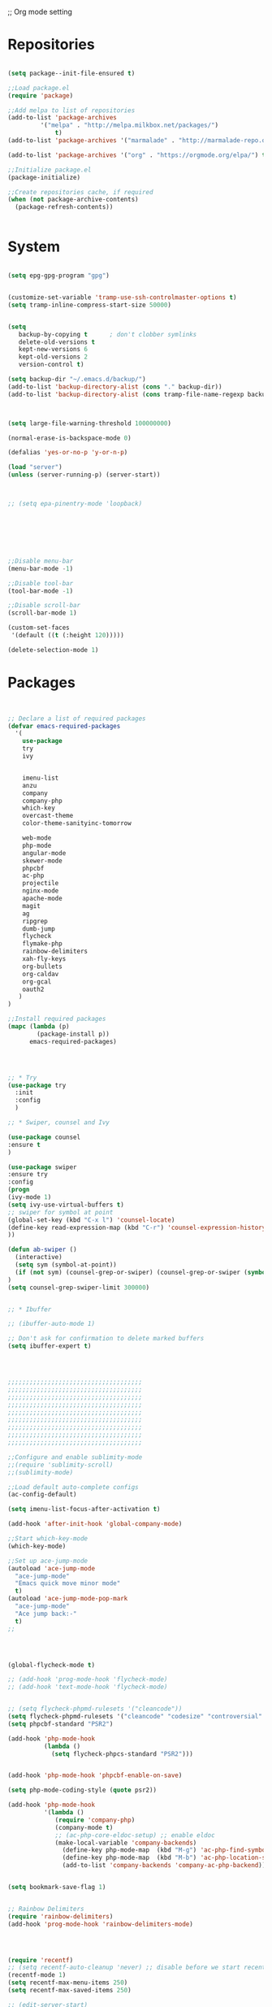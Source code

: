 ;; Org mode setting 

* Repositories
#+BEGIN_SRC emacs-lisp

(setq package--init-file-ensured t)

;;Load package.el
(require 'package)

;;Add melpa to list of repositories
(add-to-list 'package-archives
	     '("melpa" . "http://melpa.milkbox.net/packages/") 
             t)
(add-to-list 'package-archives '("marmalade" . "http://marmalade-repo.org/packages/") t)

(add-to-list 'package-archives '("org" . "https://orgmode.org/elpa/") t)

;;Initialize package.el
(package-initialize)

;;Create repositories cache, if required
(when (not package-archive-contents)
  (package-refresh-contents))


#+END_SRC


* System

#+BEGIN_SRC emacs-lisp

(setq epg-gpg-program "gpg") 


(customize-set-variable 'tramp-use-ssh-controlmaster-options t)
(setq tramp-inline-compress-start-size 50000)


(setq
   backup-by-copying t      ; don't clobber symlinks
   delete-old-versions t
   kept-new-versions 6
   kept-old-versions 2
   version-control t) 

(setq backup-dir "~/.emacs.d/backup/")
(add-to-list 'backup-directory-alist (cons "." backup-dir))
(add-to-list 'backup-directory-alist (cons tramp-file-name-regexp backup-dir))



(setq large-file-warning-threshold 100000000)

(normal-erase-is-backspace-mode 0)

(defalias 'yes-or-no-p 'y-or-n-p)

(load "server")
(unless (server-running-p) (server-start))



;; (setq epa-pinentry-mode 'loopback)







;;Disable menu-bar
(menu-bar-mode -1)

;;Disable tool-bar
(tool-bar-mode -1)

;;Disable scroll-bar
(scroll-bar-mode 1)

(custom-set-faces
 '(default ((t (:height 120)))))

(delete-selection-mode 1)
  #+END_SRC

  
* Packages 
#+BEGIN_SRC emacs-lisp


;; Declare a list of required packages
(defvar emacs-required-packages
  '(
    use-package
    try
    ivy

    
    imenu-list
    anzu
    company
    company-php
    which-key
    overcast-theme
    color-theme-sanityinc-tomorrow
    
    web-mode
    php-mode
    angular-mode
    skewer-mode
    phpcbf
    ac-php
    projectile
    nginx-mode
    apache-mode
    magit
    ag
    ripgrep
    dumb-jump
    flycheck
    flymake-php
    rainbow-delimiters
    xah-fly-keys
    org-bullets
    org-caldav
    org-gcal
    oauth2
   )
)

;;Install required packages
(mapc (lambda (p)
        (package-install p))
      emacs-required-packages)




;; * Try
(use-package try
  :init
  :config
  )

;; * Swiper, counsel and Ivy

(use-package counsel
:ensure t
)

(use-package swiper
:ensure try
:config
(progn
(ivy-mode 1)
(setq ivy-use-virtual-buffers t)
;; swiper for symbol at point
(global-set-key (kbd "C-x l") 'counsel-locate)
(define-key read-expression-map (kbd "C-r") 'counsel-expression-history)
))

(defun ab-swiper ()
  (interactive)
  (setq sym (symbol-at-point))
  (if (not sym) (counsel-grep-or-swiper) (counsel-grep-or-swiper (symbol-name sym)) )
)
(setq counsel-grep-swiper-limit 300000)


;; * Ibuffer

;; (ibuffer-auto-mode 1)

;; Don't ask for confirmation to delete marked buffers
(setq ibuffer-expert t)




;;;;;;;;;;;;;;;;;;;;;;;;;;;;;;;;;;;;;
;;;;;;;;;;;;;;;;;;;;;;;;;;;;;;;;;;;;;
;;;;;;;;;;;;;;;;;;;;;;;;;;;;;;;;;;;;;
;;;;;;;;;;;;;;;;;;;;;;;;;;;;;;;;;;;;;
;;;;;;;;;;;;;;;;;;;;;;;;;;;;;;;;;;;;;
;;;;;;;;;;;;;;;;;;;;;;;;;;;;;;;;;;;;;
;;;;;;;;;;;;;;;;;;;;;;;;;;;;;;;;;;;;;
;;;;;;;;;;;;;;;;;;;;;;;;;;;;;;;;;;;;;
;;;;;;;;;;;;;;;;;;;;;;;;;;;;;;;;;;;;;

;;Configure and enable sublimity-mode
;;(require 'sublimity-scroll)
;;(sublimity-mode)

;;Load default auto-complete configs
(ac-config-default)

(setq imenu-list-focus-after-activation t)

(add-hook 'after-init-hook 'global-company-mode)

;;Start which-key-mode
(which-key-mode)

;;Set up ace-jump-mode
(autoload 'ace-jump-mode 
  "ace-jump-mode" 
  "Emacs quick move minor mode"
  t)
(autoload 'ace-jump-mode-pop-mark 
  "ace-jump-mode" 
  "Ace jump back:-"
  t)
;; 




(global-flycheck-mode t)

;; (add-hook 'prog-mode-hook 'flycheck-mode)
;; (add-hook 'text-mode-hook 'flycheck-mode)


;; (setq flycheck-phpmd-rulesets '("cleancode"))
(setq flycheck-phpmd-rulesets '("cleancode" "codesize" "controversial" "design" "naming" "unusedcode"))
(setq phpcbf-standard "PSR2")

(add-hook 'php-mode-hook
          (lambda ()
            (setq flycheck-phpcs-standard "PSR2")))
            

(add-hook 'php-mode-hook 'phpcbf-enable-on-save)

(setq php-mode-coding-style (quote psr2))

(add-hook 'php-mode-hook
          '(lambda ()
             (require 'company-php)
             (company-mode t)
             ;; (ac-php-core-eldoc-setup) ;; enable eldoc
             (make-local-variable 'company-backends)
               (define-key php-mode-map  (kbd "M-g") 'ac-php-find-symbol-at-point)   ;goto define
               (define-key php-mode-map  (kbd "M-b") 'ac-php-location-stack-back)    ;go back
               (add-to-list 'company-backends 'company-ac-php-backend)))


(setq bookmark-save-flag 1)


;; Rainbow Delimiters
(require 'rainbow-delimiters)
(add-hook 'prog-mode-hook 'rainbow-delimiters-mode)




(require 'recentf)
;; (setq recentf-auto-cleanup 'never) ;; disable before we start recentf!
(recentf-mode 1)
(setq recentf-max-menu-items 250)
(setq recentf-max-saved-items 250)

;; (edit-server-start)


#+END_SRC


* Themes
#+BEGIN_SRC emacs-lisp

(use-package doom-themes
:ensure t
:config
(load-theme 'doom-one t)
)

(use-package doom-modeline
:ensure t
:config
(progn
(doom-modeline-init)
))

#+END_SRC


* Dired
#+BEGIN_SRC emacs-lisp

  (use-package dired
  :ensure nil
  :config
  (progn
  (setq dired-dwim-target t)
  (define-key dired-mode-map (kbd "RET") 'dired-find-alternate-file) ; was dired-advertised-find-file
  (define-key dired-mode-map (kbd "^") (lambda () (interactive) (find-alternate-file "..")))  ; was dired-up-directory
  ;; to trump
  (setq ange-ftp-ftp-program-name "pftp")
  (setq ange-ftp-try-passive-mode nil) 
  (setq dired-listing-switches "-aBhlF --group-directories-first")

  ;; Show file details by default
  (defun ab-dired-mode-setup () (dired-hide-details-mode 0))
  (add-hook 'dired-mode-hook 'ab-dired-mode-setup)

  ))

  ;; Dired-x. Extra features
  (use-package dired-x
  :ensure nil
  :config
  (add-hook 'dired-load-hook (function (lambda () (load "dired-x")))))

  ;; Dired-launch. launch files in external app
  ;; (use-package dired-launch
  ;; :ensure nil
  ;; :
  ;; config
  ;; ; ;Set hooks for dired-launch-mode
  ;; (add-hook 'dired-mode-hook 'dired-launch-mode) )

  ;; Dired+
  ;; need to load manualy
  ;; https://github.com/emacsmirror/emacswiki.org/blob/master/dired%2b.el
  (load-file "~/.emacs.d/dired+.el")
  (require 'dired+)
  ;; Style of omit files in dired
  (custom-set-faces
  '(diredp-omit-file-name ((t (:inherit diredp-ignored-file-name :foreground "gray29")))))

#+END_SRC



* Tramp 
#+BEGIN_SRC emacs-lisp
(setq explicit-shell-file-name "/bin/bash")
(add-hook 'shell-mode-hook  'with-editor-export-editor)
(add-hook 'term-exec-hook   'with-editor-export-editor)
(add-hook 'eshell-mode-hook 'with-editor-export-editor)

(setq tramp-ssh-controlmaster-options "")

#+END_SRC


* Grep 
#+BEGIN_SRC emacs-lisp
;; find-grep template command
(customize-set-variable 'grep-find-command
(quote
("find . -type f -exec grep --color -nH --null -ie \"\" \\{\\} +" . 51)))


#+END_SRC


* Org

#+BEGIN_SRC emacs-lisp

(use-package org
:ensure t)



(font-lock-add-keywords 'org-mode
                        '(("^ *\\([-]\\) "
                           (0 (prog1 () (compose-region (match-beginning 1) (match-end 1) "•"))))))

;; (setq org-bullets-bullet-list '("☯" "○" "✸" "✿" "~"))
(add-hook 'org-mode-hook (lambda () 
(org-bullets-mode 1)
(yas-minor-mode)
))

(setq org-agenda-files '("~/Документы/org"))

(setq org-default-notes-file (concat org-directory "~/Документы/org/toDo.org"))

(setq org-capture-templates
      '(
        ("t" "Todo" entry (file "~/Документы/org/toDo.org" ) "* TODO %?\n  %i %a")
        ("a" "Addresat-Todo" entry (file "~/Документы/org/adresat-ToDo.org") "* TODO %?\n  %i\n  %a") 
        ))

(org-babel-do-load-languages
   'org-babel-do-load-languages
   '(
     (sh . t)
     (python . t)
     (php . t)
     (js . t)
     ))

#+END_SRC


* Yasnippet

#+BEGIN_SRC emacs-lisp
(use-package yasnippet
:ensure t
:config
(yas-reload-all))

(use-package yasnippet-snippets
:ensure t)

(add-hook 'prog-mode-hook #'yas-minor-mode)
#+END_SRC


* Reveal

#+BEGIN_SRC emacs-lisp
(use-package org-re-reveal
:ensure org-re-reveal
:config
(setq org-re-reveal-root "https://revealjs.com/")
)

(use-package htmlize
:ensure t)
  

#+END_SRC


* Magit 

#+BEGIN_SRC emacs-lisp
(use-package magit
:ensure t)
(add-hook 'magit-mode-hook 'xah-fly-insert-mode-activate)

(defun ab-stage-commit-push()
"Stage all commit and pusht."
  (interactive)
  (magit-stage-modified t)
  
(magit-run-git-with-editor "commit" "-a" )
  (magit-push-current-to-pushremote nil)

)

#+END_SRC


* PCRE2EL
#+BEGIN_SRC emacs-lisp
  ;; (use-package pcre2el
  ;; :ensure t
  ;; :config
  ;; (pcre-mode)
  ;; )
#+END_SRC


* Package settigs
#+BEGIN_SRC emacs-lisp
;; 
;; ab-PACKAGES SETS
;;


(setq custom-safe-themes t)

(setq neo-vc-integration nil) 


(setq browse-url-browser-function 'browse-url-chromium)
(setq european-calendar-style 't)

(setq calendar-week-start-day 1
          calendar-day-name-array ["Вс" "Пн" "Вт" "Ср" "Чт" "Пт" "Сб"]
          calendar-month-name-array ["Январь" "Февраль" "Март" "Апрель" "Май" 
                                     "Июнь" "Июль" "Август" "Сентябрь"
                                     "Октябрь" "Ноябрь" "Декабрь"])




(defun finish-line ()
  (interactive)
  (end-of-line)
  (when (not (looking-back ";"))
    (insert ";")))

 

(defun emacs-reload-current-file ()
  "Reload current buffer file from the disk"
  (interactive)
  (cond (buffer-file-name (progn (find-alternate-file buffer-file-name)
                                 (message "File reloaded")))
        (t (message "You're not editing a file!"))))

;;Disable splash message, start *scratch* buffer by default
(setq initial-buffer-choice 
      t)
(setq initial-scratch-message 
      "")


;;Enforce spaces for indentation, instead of tabs
(setq-default indent-tabs-mode 
              nil)

;;Enable show-paren-mode
(show-paren-mode 1)

;;Enable winner-mode
(winner-mode t)

;;Enable windmove
(windmove-default-keybindings 'meta)

;;Show line number on keft side

(add-hook 'prog-mode-hook 'display-line-numbers-mode)

(save-place-mode 1)


(projectile-mode +1)                    
;; (setq projectile-project-root-cache-predicate 'file-remote-p)
(setq projectile-mode-line "x Projectile x")
(setq projectile-indexing-method 'alien)
(setq projectile-enable-caching t)
;; (projectile-global-mode)


;;(require 'server)
;;(unless (server-running-p)
;;  (server-start))





(defun flush-empty-lines()
  "Remove emty string from buffer"
    (interactive)
    (flush-lines "^[[:space:]]*$"))

(defun eshell-clear ()
  "Clear the eshell buffer."
  (let ((inhibit-read-only t))
    (erase-buffer)
    (eshell-send-input)))


(defun run-current-file ()
  "Execute or compile the current file.
For example, if the current buffer is the file x.pl,
then it'll call “perl x.pl” in a shell.
The file can be php, perl, python, ruby, javascript, bash, ocaml, vb, elisp.
File suffix is used to determine what program to run.
If the file is modified, ask if you want to save first. (This command always run the saved version.)
If the file is emacs lisp, run the byte compiled version if exist."
  (interactive)
  (let (suffixMap fName fSuffix progName cmdStr)

    ;; a keyed list of file suffix to comand-line program path/name
    (setq suffixMap 
          '(("php" . "php")
            ;; ("coffee" . "coffee -p")
            ("pl" . "perl")
            ("py" . "python")
            ("rb" . "ruby")
            ("js" . "node")             ; node.js
            ("sh" . "bash")
            ("ml" . "ocaml")
            ("vbs" . "cscript")))
    (setq fName (buffer-file-name))
    (setq fSuffix (file-name-extension fName))
    (setq progName (cdr (assoc fSuffix suffixMap)))
    (setq cmdStr (concat progName " \""   fName "\""))

    (when (buffer-modified-p)
      (progn 
        (when (y-or-n-p "Buffer modified. Do you want to save first?")
          (save-buffer) ) ) )

    (if (string-equal fSuffix "el") ; special case for emacs lisp
        (progn 
          (load (file-name-sans-extension fName)))
      (if progName
          (progn
            (message "Running…")
            ;; (message progName)
            (shell-command cmdStr "*run-current-file output*" ))
        (message "No recognized program file suffix for this file.")))
    ))



(setq project-name (projectile-project-name))
;; Set my-projectile-project-name to projectile-project-name,
;; so that later I can also set projectile project name when in *Messages* buffer etc
(defun my-projectile-switch-project-action ()
  (when (not (equal (projectile-project-name) "-"))
    (progn
     (setq project-name (projectile-project-name))
     (setq frame-title-format '("Emacs: " "%b" (:eval (format " in [%s]" project-name) ))))))


(add-hook 'projectile-after-switch-project-hook 'my-projectile-switch-project-action)
(add-hook 'find-file-hook 'my-projectile-switch-project-action)


(defun ab-set-project-name-manual ()
  "Set project name manualy and put it to frame title"
  (interactive)
  (setq project-name (read-string "Enter project name: "))
  (setq frame-title-format '("Emacs: " "%b" (:eval (format " in [%s] (m)" project-name) )))
  )



(defun file-metadata ()
  (interactive)
  (let* ((fname (buffer-file-name))
         (data (file-attributes fname))
         (access (current-time-string (nth 4 data)))
         (mod (current-time-string (nth 5 data)))
         (change (current-time-string (nth 6 data)))
         (size (nth 7 data))
         (mode (nth 8 data)))
    (message
     "%s:
  Accessed: %s
  Modified: %s
  Changed: %s
  Size: %s bytes
  Mode: %s"
     fname access mod change size mode)))



(defun ab-goto-recent-directory ()
  "Open recent directory with dired"
  (interactive)
  (unless recentf-mode (recentf-mode 1))
  (let ((collection
         (delete-dups
          (append (mapcar 'file-name-directory recentf-list)
                  ;; fasd history
                  (if (executable-find "fasd")
                      (split-string (shell-command-to-string "fasd -ld") "\n" t))))))
    (ivy-read "Recent directories:" collection :action 'dired)))


(defun ab-goto-recent-file ()
  "Open recent directory with dired"
  (interactive)
  (unless recentf-mode (recentf-mode 1))
  (ivy-read "Recent files:" recentf-list :action 'find-file))



;; Format win-windows title by project name
;; (setq frame-title-format
    ;; '("Emacs: "
      ;; "%b"
      ;; (:eval
       ;; (let ((project-name (projectile-project-name)))
           ;; (if (not (string= "-" project-name))
             ;; (format " in [%s]" project-name)
             ;; (format " in [%s]" (frame-parameter nil 'my-projectile-project-name)))))))

 



;; Change (..) to [..], '..' to ".." and back
(defun ab-change-bracket-pair ()
    (interactive )
    (xah-goto-matching-bracket)

    ;; (backward-char)
    (cua-set-mark)
    ;; (forward-char)
    (xah-goto-matching-bracket)

    ;; cycle pair
    (case (char-before)
      ((?') (xah-insert-bracket-pair "\"" "\""))
      ((?\") (xah-insert-bracket-pair "'" "'"))
      ((?\)) (xah-insert-bracket-pair "[" "]"))
      ((?\]) (xah-insert-bracket-pair "(" ")"))
      )

    
    (backward-char)
    (xah-delete-backward-bracket-pair)
    (forward-char)

    )



(setq auto-save-default nil)


(add-to-list 'auto-mode-alist '("\\.js\\'" . js2-mode))


;; grep search templete
(setq grep-find-template "find . <X> -type f <F> -exec grep <C> -nH -e -i \"<R>\" \\{\\} +")



(setq ido-use-filename-at-point 'guess)
(setq ido-enable-flex-matching t)
(setq ido-everywhere t)
(ido-mode 1)

(setq ivy-use-virtual-buffers t)
(ivy-mode 1)

(global-subword-mode 1)

;; Crypt org files 
(require 'org-crypt)
(org-crypt-use-before-save-magic)
(setq org-tags-exclude-from-inheritance (quote ("crypt")))
  ;; GPG key to use for encryption
  ;; Either the Key ID or set to nil to use symmetric encryption.
;; (setq org-crypt-key nil)

(setq org-crypt-key "3FEE3795")   
(setq epa-file-select-keys nil)



(setq org-support-shift-select t)



(setq org-todo-keywords
'((sequence "TODO" "PROCESS" "DELEGATED" "|" "DONE")))



(setq xah-fly-use-meta-key nil) ; must come before loading xah-fly-keys
(require 'xah-fly-keys)

(xah-fly-keys-set-layout "qwerty") ; required if you use qwerty

(xah-fly-keys 1)



(electric-pair-mode 1)

(skewer-setup)

(setq visible-bell 1)
 (setq ring-bell-function 
      (lambda ()
	(unless (memq this-command
		      '(isearch-abort abort-recursive-edit exit-minibuffer keyboard-quit))
	  (ding))))


(global-set-key [remap query-replace] 'anzu-query-replace)
(global-set-key [remap query-replace-regexp] 'anzu-query-replace-regexp)


(setq background-color (face-attribute 'default :background)) ;; #2d2d2d

(setq fringe-color "#323232")


(defun highlight-selected-window ()
  "Highlight selected window with a different background color."
  (walk-windows (lambda (w)
                  (unless (eq w (selected-window))
                    (with-current-buffer (window-buffer w)
                      (buffer-face-set '(:background "#1f2229"))))))
  (buffer-face-set 'default))
(add-hook 'buffer-list-update-hook 'highlight-selected-window)




(defadvice delete-frame (after delete-frame-set-background)
  (set-background-color "#1f2229"))
(ad-activate 'delete-frame)



(defun ab-xfk-command-color ()
  ;; (set-background-color background-color)
  ;; (set-face-background 'fringe fringe-color)
  (global-hl-line-mode 0)

  ;; (set-face-background 'mode-line fringe-color) 
  ;; (set-face-background 'mode-line-inactive fringe-color)
  ;; (shell-command "
;; setxkbmap -layout 'us' &
;; setxkbmap -layout 'us,ru' &
;; setxkbmap -option 'ctrl:nocaps,grp:alt_shift_toggle,grp_led:caps' &
  ;; 
;; xmodmap -e 'keycode 66 = Menu' &
;; ")
)    
(defun ab-xfk-insert-color ()
  ;; (set-background-color "#282828")
  ;; (set-face-background 'fringe "dim gray")
  (global-hl-line-mode 1)
  ;; (set-face-background 'mode-line "#767676") 
  ;; (set-face-background 'mode-line-inactive "#767676")   

  )  


(global-hl-line-mode 0)
;; (set-face-background hl-line-face "DarkOliveGreen")

(setq dumb-jump-max-find-time 10)


(add-hook 'xah-fly-command-mode-activate-hook 'ab-xfk-command-color)
(add-hook 'xah-fly-insert-mode-activate-hook  'ab-xfk-insert-color)

(blink-cursor-mode 0)

(setq skewer-refresh-onsave nil) 

(defun ab-skewer-start-browser-refresh () (interactive) (setq skewer-refresh-onsave t) (run-skewer) )
(defun ab-skewer-stop-browser-refresh () (interactive) (setq skewer-refresh-onsave nil) )
;; In skawer mode refresh linked browser page by save file
(defun my-after-save-actions () "Used refresh" (when skewer-refresh-onsave (skewer-eval "location.reload()" ) ))

(defun skawer-mode-hook-onsave () (add-hook 'after-save-hook 'my-after-save-actions) )

(add-hook 'skewer-mode-hook 'skawer-mode-hook-onsave)
 
 

(defun alarm() (call-process "paplay" "~/.emacs.d/alarm3.wav"))


(defun ab-run-lastcommand-in-next-eshell-window () 
 (xah-next-window-or-frame)
 (end-of-buffer)
 (eshell-previous-matching-input-from-input 1)
 ;; (newline)
 (eshell-send-input)
 (xah-next-window-or-frame)
)
 
(defun ab-eshell-start-lastcommand-by-save () 
  (interactive)
  (add-hook 'after-save-hook 'ab-run-lastcommand-in-next-eshell-window)
)
     
(defun ab-eshell-stop-lastcommand-by-save () 
  (interactive)
  (remove-hook 'after-save-hook 'ab-run-lastcommand-in-next-eshell-window)
)




;; ("j" "Journal" entry (file+datetree "~/org/journal.org")"* %?\nEntered on %U\n  %i\n  %a")
;; ("a" "Addresat-Todo" entry (file+headline "~/Документы/org/adresat-ToDo.org" "") "* TODO %?\n  %i\n  %a") 




;; Export to ics for google




;;; define categories that should be excluded









#+END_SRC


* Keybindings

#+BEGIN_SRC emacs-lisp
;; 
;; ab-KEYS
;;





    ;; ("M-x" . helm-M-x)

(defvar major-keyboard-bindings
  '(
    ;; ("C-x C-f" . ido-find-file )
    ;; ("C-x C-r" . helm-recentf)
    ;; ("C-x k" . kill-this-buffer)
    ("C-c a" . org-agenda)
    ("C-c g" . org-caldav-sync)
    
    ;; ("C-c a c" . org-caldav-sync);; sync with google calendar
    ("C-c t" . org-capture)
    ("C-w" . kill-this-buffer)
    ("<M-tab>" . other-window)
    ;; ("C-s" . save-buffer )
    ;; ("C-S-s" . write-file )
    ("C-f" . isearch-forward)
    ("M-S-<down>" . buf-move-down)
    ("M-S-<left>" . buf-move-left)
    ("M-S-<right>" . buf-move-right)
    ("C-r" . emacs-reload-current-file)
    ;; ("<escape>" . keyboard-escape-quit)
    ("C-;" . finish-line)
    ;; ("C-d" . duplicate-thing)
    ;; ("C-c w" . copy-word)
    ;; ("C-x g" . magit-status)
    ("M-d" . xah-delete-backward-char-or-bracket-text)
    ("M-e" . xah-backward-kill-word)
    ("M-r" . xah-kill-word)
    ("M-o" . forward-word)
    ("M-u" . backward-word)
    ("M-h" . xah-beginning-of-line-or-block)
    ("M-;" . xah-end-of-line-or-block)
    ("M-." . dumb-jump-go)
    ("M-," . dumb-jump-back)
    ("<f5>" . call-last-kbd-macro)
    ("<f8>" . other-frame)
    )
  )
(defun apply-major-keyboard-bindings (pair)
  "Apply keyboard-bindings for supplied list of key-pair values"
  (global-set-key (kbd (car pair))
                  (cdr pair)))

(mapc 'apply-major-keyboard-bindings
      major-keyboard-bindings)


;; set Menu/App key to do emacs's C-x http://ergoemacs.org/emacs/emacs_dvorak_C-x.html
;; (global-set-key (kbd "<menu>") ctl-x-map)
(define-key projectile-mode-map (kbd "C-p") 'projectile-command-map)
(define-key projectile-command-map (kbd "m") 'magit-status)
(define-key projectile-command-map (kbd "P") 'ab-stage-commit-push)
(define-key projectile-command-map (kbd "n") 'ab-set-project-name-manual)


(global-set-key (kbd "C-1") (lambda ()(interactive) (bookmark-jump "1")))
(global-set-key (kbd "C-2") (lambda ()(interactive) (bookmark-jump "2")))
(global-set-key (kbd "C-3") (lambda ()(interactive) (bookmark-jump "3")))
(global-set-key (kbd "C-4") (lambda ()(interactive)  (bookmark-jump "4")))


(define-key isearch-mode-map (kbd "C-o") 'isearch-occur)
(define-key isearch-mode-map (kbd "C-f") 'isearch-repeat-forward)
(define-key isearch-mode-map (kbd "C-v") 'isearch-yank-kill)
(define-key isearch-mode-map (kbd "C-d") 'isearch-word)



;; Xah fly keys                            
(add-hook 'php-mode-hook
          (function (lambda ()
                      (local-unset-key (kbd "<M-tab>"))
                      (local-unset-key (kbd "C-d"))
                      (local-unset-key (kbd "C-b"))
                      (local-unset-key (kbd "C-h"))
                      (local-unset-key (kbd "C-;"))
)))


(add-hook 'xah-fly-key-hook
          (function (lambda ()
                      (local-unset-key (kbd "<f7>"))
                      (local-unset-key (kbd "C-1"))
                      (local-unset-key (kbd "C-2"))
                      )))


;; (defun controlG() (interactive) (kbd "C-g"))

(define-key key-translation-map (kbd "ESC") (kbd "C-g"))

(define-key xah-fly-key-map (kbd "<f7>") 'run-current-file)

;; (define-key xah-fly-key-map (kbd "`") 'xah-fly-leader-key-map) 
(global-set-key (kbd "`") 'xah-fly-command-mode-activate)
;; (global-set-key (kbd "<tab>") 'xah-fly-command-mode-activate) 
;;(define-key xah-fly-key-map (kbd "<f8>") 'xah-fly-leader-key-map)

;; (define-key xah-fly-key-map (kbd "1") (lambda ()(interactive)  (bookmark-jump "1")))  
;; (define-key xah-fly-key-map (kbd "2") (lambda ()(interactive)  (bookmark-jump "2"))) 
;; (define-key xah-fly-e-keymap (kbd "u") 'calendar)

(add-hook 'xah-fly-command-mode-activate-hook
          (function (lambda ()

                      (local-unset-key (kbd "C-1"))
                      (local-unset-key (kbd "C-2"))
                      (local-unset-key (kbd "<f8>"))
                      (local-unset-key (kbd "<f9>"))
                      (local-unset-key (kbd "p"))
                      
                      (define-key xah-fly-key-map (kbd "1") (lambda ()(interactive)  (bookmark-jump "1")))  
                      (define-key xah-fly-key-map (kbd "2") (lambda ()(interactive)  (bookmark-jump "2")))
                      (define-key xah-fly-key-map (kbd "C-1") (lambda ()(interactive)  (bookmark-jump "1")))
                      (define-key xah-fly-key-map (kbd "C-2") (lambda ()(interactive)  (bookmark-jump "2")))

                      ;; (define-key xah-fly-key-map (kbd "<menu>") 'xah-fly-insert-mode-activate)
                      (define-key xah-fly-key-map (kbd "<home>") 'xah-fly-insert-mode-activate)

                      ;; Set xah fly for russian keyboard
                      (xah-fly--define-keys
                       xah-fly-key-map
                       '(
                         ("й" . xah-reformat-lines)
                         ("ц" . xah-shrink-whitespaces)
                         ("э" . xah-cycle-hyphen-underscore-space)
                         ("у" . xah-backward-kill-word)
                         ("я" . xah-comment-dwim)
                         ("х" . hippie-expand)
                         ("ф" . execute-extended-command)
                         ("т" . isearch-forward)
                         ("ш" . previous-line)
                         ("р" . xah-beginning-of-line-or-block)
                         ("в" . xah-delete-backward-char-or-bracket-text)
                         ("н" . undo)
                         ("г" . backward-word)
                         ("о" . backward-char)
                         ("п" . xah-delete-current-text-block)
                         ("с" . xah-copy-line-or-region)
                         ("м" . xah-paste-or-paste-previous)
                         ("з" . xah-insert-space-before)
                         ("ь" . xah-backward-left-bracket)
                         ("д" . forward-char)
                         ("ы" . open-line)
                         ("к" . xah-kill-word)
                         ("ч" . xah-cut-line-or-region)
                         ("щ" . forward-word)
                         ("ж" . xah-end-of-line-or-block)
                         ("л" . next-line)
                         ("а" . xah-fly-insert-mode-activate)
                         ("б" . xah-next-window-or-frame)
                         ("и" . xah-toggle-letter-case)
                         ("е" . set-mark-command)
                         ))




                      (xah-fly--define-keys 
                       xah-fly-key-map
                       '(
                         ("b" . ab-swiper)
                         ("т" . ab-swiper)
                         
                         ("i" . keyboard-quit)
                         ("п" . keyboard-quit)
                         
                         ("u" . ibuffer)     
                         ("а" . ibuffer)
                         
                         ("l" . projectile-command-map)
                         ("з" . projectile-command-map)     
                         ))
                      ;; (define-key xah-fly-key-map (kbd "p") 'projectile-command-map)                             
)))   

(add-hook 'xah-fly-insert-mode-activate-hook
          (function (lambda ()
                      
                      (local-unset-key (kbd "1"))
                      (local-unset-key (kbd "2"))
                      (local-unset-key (kbd "<f8>"))
                      (local-unset-key (kbd "<f7>"))

                      ;; (local-unset-key (kbd "p"))                      
                      ;; (local-unset-key (kbd "g"))
                      
                      ;; (define-key xah-fly-key-map (kbd "<menu>") 'xah-fly-command-mode-activate)
                      (define-key xah-fly-key-map (kbd "<home>") 'xah-fly-command-mode-activate)
                      ;; (define-key xah-fly-key-map (kbd "1") )

                      ;; Set xah fly for russian keyboard
                      (xah-fly--define-keys
                       xah-fly-key-map
                       '(
                         ("й" . nil)
                         ("ц" . nil)
                         ("э" . nil)
                         ("у" . nil)
                         ("я" . nil)
                         ("х" . nil)
                         ("ф" . nil)
                         ("т" . nil)
                         ("ш" . nil)
                         ("р" . nil)
                         ("в" . nil)
                         ("а" . nil)
                         ("н" . nil)
                         ("г" . nil)
                         ("о" . nil)
                         ("п" . nil)
                         ("с" . nil)
                         ("м" . nil)
                         ("з" . nil)
                         ("ь" . nil)
                         ("д" . nil)
                         ("ы" . nil)
                         ("к" . nil)
                         ("ч" . nil)
                         ("щ" . nil)
                         ("ж" . nil)
                         ("л" . nil)
                         ("а" . nil)
                         ("б" . nil)
                         ("и" . nil)
                         ("е" . nil)
                         ))

                      ;; (define-key projectile-mode-map (kbd "p") nil)
)))

(define-key xah-fly-c-keymap (kbd "j") 'ab-goto-recent-file)
(define-key xah-fly-c-keymap (kbd "d") 'ab-goto-recent-directory)

(define-key xah-fly-e-keymap (kbd "c") 'xah-delete-backward-bracket-pair)
(define-key xah-fly-e-keymap (kbd "d") 'ab-change-bracket-pair)

(define-key xah-fly-n-keymap (kbd "e") 'revert-buffer-with-coding-system)
(define-key xah-fly-n-keymap (kbd "i") 'file-metadata)


(define-key xah-fly-comma-keymap (kbd "l") 'dumb-jump-go)
(define-key xah-fly-comma-keymap (kbd "k") 'dumb-jump-back)
(define-key xah-fly-comma-keymap (kbd ".") 'dumb-jump-go)
(define-key xah-fly-comma-keymap (kbd ",") 'dumb-jump-back)
(define-key xah-fly-comma-keymap (kbd "o") 'dumb-jump-go-other-windocomma)
(define-key xah-fly-comma-keymap (kbd "p") 'dumb-jump-go-prompt) 

;; leader w
(define-key xah-fly-comma-keymap (kbd "j") 'find-tag)
(define-key xah-fly-comma-keymap (kbd "s") 'ag)
(define-key xah-fly-comma-keymap (kbd "a") 'counsel-ag)
(define-key xah-fly-comma-keymap (kbd "r") 'counsel-git-grep)
(define-key xah-fly-comma-keymap (kbd "g") 'counsel-git)
(define-key xah-fly-comma-keymap (kbd "f") 'find-grep)

(define-key xah-fly-comma-keymap (kbd "w") 'ivy-resume)


(define-key xah-fly-comma-keymap (kbd "h") 'highlight-symbol-at-point)
(define-key xah-fly-comma-keymap (kbd "x") 'highlight-regexp)

;; (define-key xah-fly-c-keymap (kbd "q") 'helm-recentf)

(define-key xah-fly-leader-key-map (kbd "f") 'find-file)  
(define-key xah-fly-leader-key-map (kbd "j") 'ab-goto-recent-file)

(define-key xah-fly-leader-key-map (kbd "y") 'ivy-resume)

(define-key xah-fly-leader-key-map (kbd "z") 'anzu-replace-at-cursor-thing)
(define-key xah-fly-leader-key-map (kbd "b") 'imenu-list-smart-toggle)
(define-key xah-fly-leader-key-map (kbd "p") 'projectile-command-map)



;; * Org mode
(define-key key-translation-map (kbd "<menu>") (kbd "C-c"))

(define-key org-mode-map (kbd "C-c q") 'org-set-tags)
(define-key org-mode-map (kbd "C-c e") 'org-export-dispatch)
(define-key org-mode-map (kbd "C-c d") 'org-deadline)
(define-key org-mode-map (kbd "C-c t") 'org-todo)




;; M-k.(kill-sentence &optional ARG)
;;https://www.alexkorablev.ru/2017/06/10/emacs-got-keys/
(defun reverse-input-method (input-method)
  "Build the reverse mapping of single letters from INPUT-METHOD."
  (interactive
   (list (read-input-method-name "Use input method (default current): ")))
  (if (and input-method (symbolp input-method))
      (setq input-method (symbol-name input-method)))
  (let ((current current-input-method)
        (modifiers '(nil (control) (meta) (control meta))))
    (when input-method
      (activate-input-method input-method))
    (when (and current-input-method quail-keyboard-layout)
      (dolist (map (cdr (quail-map)))
        (let* ((to (car map))
               (from (quail-get-translation
                      (cadr map) (char-to-string to) 1)))
          (when (and (characterp from) (characterp to))
            (dolist (mod modifiers)
              (define-key local-function-key-map
                (vector (append mod (list from)))
                (vector (append mod (list to)))))))))
    (when input-method
      (activate-input-method current))))

(reverse-input-method 'russian-computer)


#+END_SRC





* Welcome messge 
#+BEGIN_SRC emacs-lisp
  
(princ (shell-command-to-string
        (cl-concatenate 'string
                        "(fortune ; echo '\n\nЗапуск в "
                        (number-to-string (cadr (time-subtract (current-time) ab-start-time)))
                        " сек.\n"
                        "Сегодня: "
                        (format-time-string "%d %B %Y")
                        "'; ) | cowsay -n -f turtle; 
                        echo '\n\n'; 
                        wget -q -O - ru.wttr.in/Ростов-на-Дону?T0
                        "))
       (get-buffer-create (current-buffer)))

#+END_SRC

